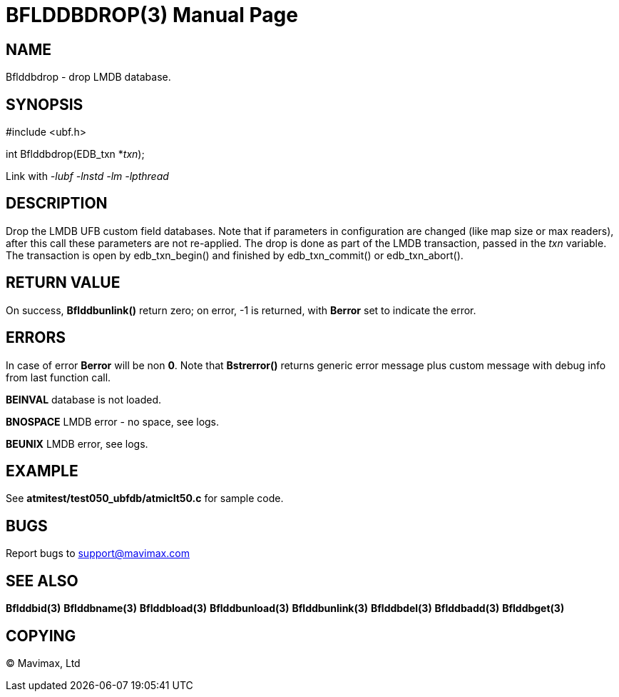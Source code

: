 BFLDDBDROP(3)
=============
:doctype: manpage


NAME
----
Bflddbdrop - drop LMDB database.

SYNOPSIS
--------

#include <ubf.h>

int Bflddbdrop(EDB_txn *'txn');

Link with '-lubf -lnstd -lm -lpthread'

DESCRIPTION
-----------
Drop the LMDB UFB custom field databases. Note that if parameters in configuration
are changed (like map size or max readers), after this call these parameters
are not re-applied. The drop is done as part of the LMDB transaction, passed in
the 'txn' variable. The transaction is open by edb_txn_begin() and finished by
edb_txn_commit() or edb_txn_abort().

RETURN VALUE
------------
On success, *Bflddbunlink()* return zero; on error, -1 is returned, with *Berror* set to 
indicate the error.

ERRORS
------
In case of error *Berror* will be non *0*. Note that *Bstrerror()* returns 
generic error message plus custom message with  debug info from last function call.

*BEINVAL* database is not loaded.

*BNOSPACE* LMDB error - no space, see logs. 

*BEUNIX* LMDB error, see logs.

EXAMPLE
-------
See *atmitest/test050_ubfdb/atmiclt50.c* for sample code.

BUGS
----
Report bugs to support@mavimax.com

SEE ALSO
--------
*Bflddbid(3)* *Bflddbname(3)* *Bflddbload(3)* *Bflddbunload(3)*
*Bflddbunlink(3)* *Bflddbdel(3)* *Bflddbadd(3)* *Bflddbget(3)*

COPYING
-------
(C) Mavimax, Ltd

